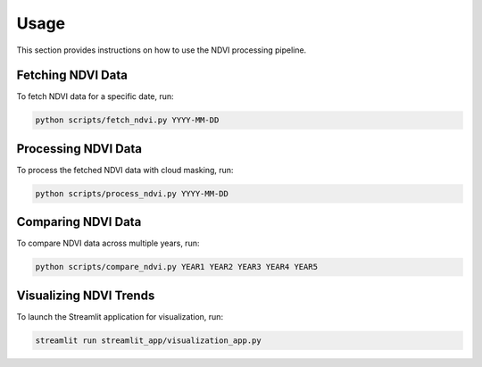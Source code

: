Usage
=====

This section provides instructions on how to use the NDVI processing pipeline.

Fetching NDVI Data
------------------

To fetch NDVI data for a specific date, run:

.. code-block:: bash

    python scripts/fetch_ndvi.py YYYY-MM-DD

Processing NDVI Data
--------------------

To process the fetched NDVI data with cloud masking, run:

.. code-block:: bash

    python scripts/process_ndvi.py YYYY-MM-DD

Comparing NDVI Data
-------------------

To compare NDVI data across multiple years, run:

.. code-block:: bash

    python scripts/compare_ndvi.py YEAR1 YEAR2 YEAR3 YEAR4 YEAR5

Visualizing NDVI Trends
-----------------------

To launch the Streamlit application for visualization, run:

.. code-block:: bash

    streamlit run streamlit_app/visualization_app.py

